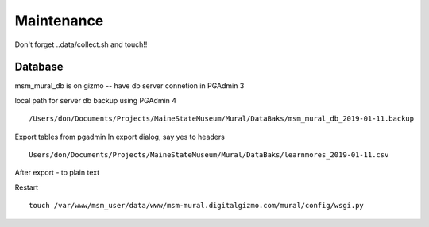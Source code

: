 Maintenance
=============

Don't forget ..data/collect.sh and touch!!

Database
---------

msm_mural_db is on gizmo -- have db server connetion in PGAdmin 3

local path for server db backup using PGAdmin 4
:: 
	/Users/don/Documents/Projects/MaineStateMuseum/Mural/DataBaks/msm_mural_db_2019-01-11.backup

Export tables from pgadmin
In export dialog, say yes to headers
::
	Users/don/Documents/Projects/MaineStateMuseum/Mural/DataBaks/learnmores_2019-01-11.csv

After export - to plain text

Restart
::
	touch /var/www/msm_user/data/www/msm-mural.digitalgizmo.com/mural/config/wsgi.py
